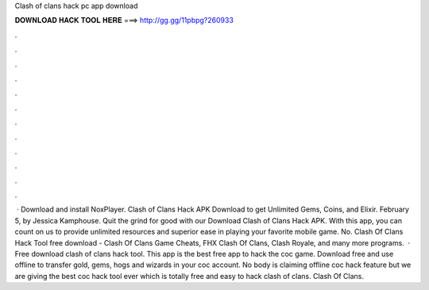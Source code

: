 Clash of clans hack pc app download

𝐃𝐎𝐖𝐍𝐋𝐎𝐀𝐃 𝐇𝐀𝐂𝐊 𝐓𝐎𝐎𝐋 𝐇𝐄𝐑𝐄 ===> http://gg.gg/11pbpg?260933

.

.

.

.

.

.

.

.

.

.

.

.

 · Download and install NoxPlayer. Clash of Clans Hack APK Download to get Unlimited Gems, Coins, and Elixir. February 5, by Jessica Kamphouse. Quit the grind for good with our Download Clash of Clans Hack APK. With this app, you can count on us to provide unlimited resources and superior ease in playing your favorite mobile game. No. Clash Of Clans Hack Tool free download - Clash Of Clans Game Cheats, FHX Clash Of Clans, Clash Royale, and many more programs.  · Free download clash of clans hack tool. This app is the best free app to hack the coc game. Download free and use offline to transfer gold, gems, hogs and wizards in your coc account. No body is claiming offline coc hack feature but we are giving the best coc hack tool ever which is totally free and easy to hack clash of clans. Clash Of Clans.